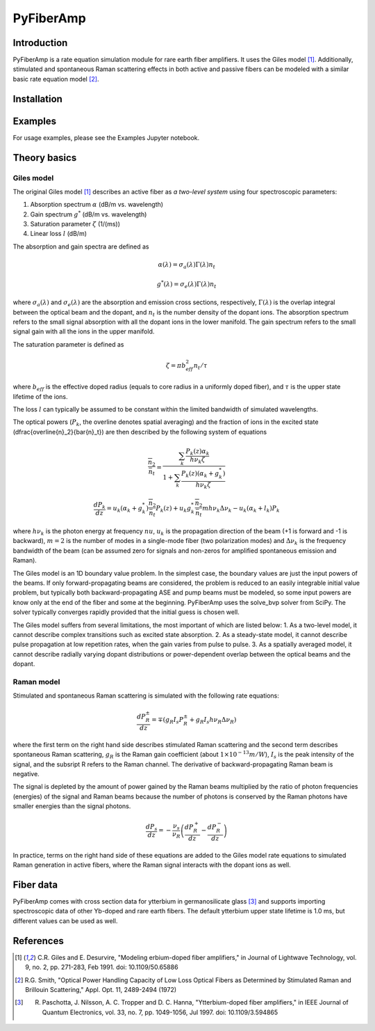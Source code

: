 ================
 PyFiberAmp
================

Introduction
============
PyFiberAmp is a rate equation simulation module for rare earth fiber amplifiers. It uses the Giles model [1]_.
Additionally, stimulated and spontaneous Raman scattering effects in both active and passive fibers can be modeled
with a similar basic rate equation model [2]_.

Installation
============

Examples
========
For usage examples, please see the Examples Jupyter notebook.

Theory basics
==============

Giles model
-----------
The original Giles model [1]_ describes an active fiber as *a two-level system* using four spectroscopic parameters:

1. Absorption spectrum :math:`\alpha` (dB/m vs. wavelength)
2. Gain spectrum :math:`g^{*}` (dB/m vs. wavelength)
3. Saturation parameter :math:`\zeta` (1/(ms))
4. Linear loss :math:`l` (dB/m)

The absorption and gain spectra are defined as

.. math:: \alpha (\lambda) = \sigma_a (\lambda) \Gamma (\lambda) n_t
.. math:: g^* (\lambda) = \sigma_e (\lambda) \Gamma (\lambda) n_t

where :math:`\sigma_a (\lambda)` and :math:`\sigma_e (\lambda)` are the absorption and emission cross sections,
respectively, :math:`\Gamma (\lambda)` is the overlap integral between the optical beam and the dopant,
and :math:`n_t` is the number density of the dopant ions. The absorption spectrum refers to the small signal absorption
with all the dopant ions in the lower manifold. The gain spectrum refers to the small signal gain with all the ions in
the upper manifold.

The saturation parameter is defined as

.. math:: \zeta = \pi b_{eff}^2 n_t/\tau

where :math:`b_{eff}` is the effective doped radius (equals to core radius in a uniformly doped fiber),
and :math:`\tau` is the upper state lifetime of the ions.

The loss :math:`l` can typically be assumed to be constant within the limited bandwidth of simulated wavelengths.

The optical powers (:math:`P_k`, the overline denotes spatial averaging) and the fraction of ions in the excited state
(\dfrac{\overline{n}_2}{\bar{n}_t}) are then described by the following system of equations

.. math:: \dfrac{\overline{n}_2}{\bar{n}_t} = \dfrac{\sum_k{\dfrac{P_k(z) \alpha_k}{h \nu_k \zeta}}}{1 + \sum_k{\dfrac{P_k(z)(\alpha_k + g_k^*)}{h \nu_k \zeta}}}
.. math:: \dfrac{dP_k}{dz} = u_k(\alpha_k + g_k^*)\dfrac{\overline{n}_2}{\bar{n}_t}P_k(z) + u_k g_k^* \dfrac{\overline{n}_2}{\bar{n}_t} m h \nu_k \Delta \nu_k - u_k(\alpha_k + l_k) P_k

where :math:`h \nu_k` is the photon energy at frequency :math:`nu`, :math:`u_k` is the propagation direction of the beam
(+1 is forward and -1 is backward), :math:`m=2` is the number of modes in a single-mode fiber (two polarization modes)
and :math:`\Delta \nu_k` is the frequency bandwidth of the beam (can be assumed zero for signals and non-zeros for
amplified spontaneous emission and Raman).

The Giles model is an 1D boundary value problem. In the simplest case, the boundary values are just the input powers of
the beams. If only forward-propagating beams are considered, the problem is reduced to an easily integrable initial value
problem, but typically both backward-propagating ASE and pump beams must be modeled, so some input powers are know only
at the end of the fiber and some at the beginning. PyFiberAmp uses the solve_bvp solver from SciPy. The solver typically
converges rapidly provided that the initial guess is chosen well.

The Giles model suffers from several limitations, the most important of which are listed below:
1. As a two-level model, it cannot describe complex transitions such as excited state absorption.
2. As a steady-state model, it cannot describe pulse propagation at low repetition rates, when the gain varies from pulse to pulse.
3. As a spatially averaged model, it cannot describe radially varying dopant distributions or power-dependent overlap between the optical beams and the dopant.

Raman model
-----------
Stimulated and spontaneous Raman scattering is simulated with the following rate equations:

.. math:: \dfrac{dP_R^{\pm}}{dz} = \mp(g_R I_s P_R^{\pm} + g_R I_s h \nu_R \Delta \nu_R)

where the first term on the right hand side describes stimulated Raman scattering and the second term describes
spontaneous Raman scattering, :math:`g_R` is the Raman gain coefficient (about :math:`1\times 10^{-13} m/W`),
:math:`I_s` is the peak intensity of the signal, and the subsript R refers to the Raman channel. The derivative of
backward-propagating Raman beam is negative.

The signal is depleted by the amount of power gained by the Raman beams multiplied by the ratio of photon frequencies
(energies) of the signal and Raman beams because the number of photons is conserved by the Raman photons have smaller
energies than the signal photons.

.. math:: \dfrac{dP_s}{dz} = -\dfrac{\nu_s}{\nu_R} \left(\dfrac{dP_R^+}{dz} - \dfrac{dP_R^-}{dz}\right)

In practice, terms on the right hand side of these equations are added to the Giles model rate equations to simulated
Raman generation in active fibers, where the Raman signal interacts with the dopant ions as well.

Fiber data
==========
PyFiberAmp comes with cross section data for ytterbium in germanosilicate glass [3]_ and supports importing
spectroscopic data of other Yb-doped and rare earth fibers. The default ytterbium upper state lifetime is 1.0 ms,
but different values can be used as well.




References
===========
.. [1] C.R. Giles and E. Desurvire, "Modeling erbium-doped fiber amplifiers," in Journal of Lightwave Technology, vol. 9, no. 2, pp. 271-283, Feb 1991. doi: 10.1109/50.65886
.. [2] R.G. Smith, "Optical Power Handling Capacity of Low Loss Optical Fibers as Determined by Stimulated Raman and Brillouin Scattering," Appl. Opt. 11, 2489-2494 (1972)
.. [3] R. Paschotta, J. Nilsson, A. C. Tropper and D. C. Hanna, "Ytterbium-doped fiber amplifiers," in IEEE Journal of Quantum Electronics, vol. 33, no. 7, pp. 1049-1056, Jul 1997. doi: 10.1109/3.594865